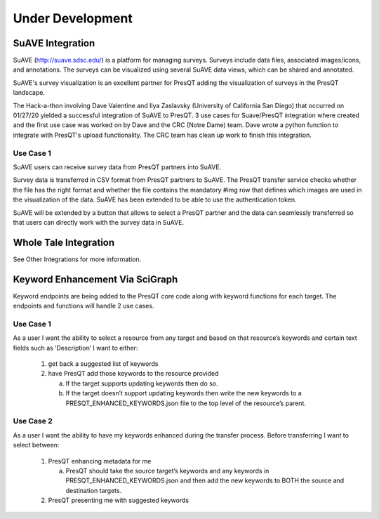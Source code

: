 Under Development
=================

SuAVE Integration
-----------------
SuAVE (http://suave.sdsc.edu/) is a platform for managing surveys. Surveys include data files,
associated images/icons, and annotations. The surveys can be visualized using several SuAVE data
views, which can be shared and annotated.

SuAVE's survey visualization is an excellent partner for PresQT adding the visualization of
surveys in the PresQT landscape.

The Hack-a-thon involving Dave Valentine and Ilya Zaslavsky (University of California San Diego)
that occurred on 01/27/20 yielded a successful integration of SuAVE to PresQT. 3 use cases for
Suave/PresQT integration where created and the first use case was worked on by Dave and the
CRC (Notre Dame) team. Dave wrote a python function to integrate with PresQT's upload functionality.
The CRC team has clean up work to finish this integration.

Use Case 1
++++++++++
SuAVE users can receive survey data from PresQT partners into SuAVE.

Survey data is transferred in CSV format from PresQT partners to SuAVE. The PresQT transfer service
checks whether the file has the right format and whether the file contains the mandatory #img row
that defines which images are used in the visualization of the data.
SuAVE has been extended to be able to use the authentication token.

SuAVE will be extended by a button that allows to select a PresQT partner and the data can
seamlessly transferred so that users can directly work with the survey data in SuAVE.

Whole Tale Integration
----------------------
See Other Integrations for more information.

Keyword Enhancement Via SciGraph
--------------------------------
Keyword endpoints are being added to the PresQT core code along with keyword functions for each
target. The endpoints and functions will handle 2 use cases.

Use Case 1
++++++++++
As a user I want the ability to select a resource from any target and based on that resource’s keywords and certain text fields such as ‘Description’ I want to either:

 1. get back a suggested list of keywords

 2. have PresQT add those keywords to the resource provided

    a. If the target supports updating keywords then do so.

    b. If the target doesn’t support updating keywords then write the new keywords to a PRESQT_ENHANCED_KEYWORDS.json file to the top level of the resource’s parent.

Use Case 2
++++++++++
As a user I want the ability to have my keywords enhanced during the transfer process. Before transferring I want to select between:

 1. PresQT enhancing metadata for me

    a. PresQT should take the source target’s keywords and any keywords in PRESQT_ENHANCED_KEYWORDS.json and then add the new keywords to BOTH the source and destination targets.

 2. PresQT presenting me with suggested keywords
